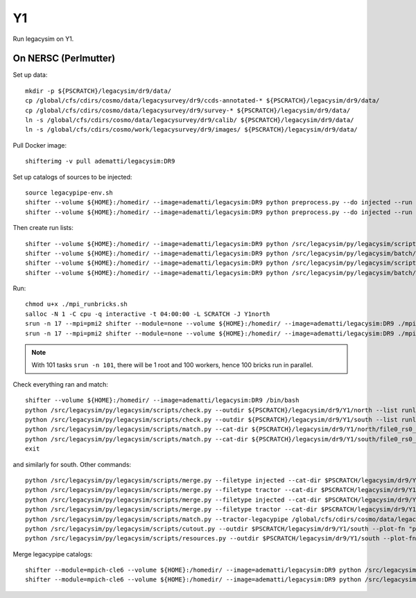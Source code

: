 Y1
======

Run legacysim on Y1.

On NERSC (Perlmutter)
--------

Set up data::

  mkdir -p ${PSCRATCH}/legacysim/dr9/data/
  cp /global/cfs/cdirs/cosmo/data/legacysurvey/dr9/ccds-annotated-* ${PSCRATCH}/legacysim/dr9/data/
  cp /global/cfs/cdirs/cosmo/data/legacysurvey/dr9/survey-* ${PSCRATCH}/legacysim/dr9/data/
  ln -s /global/cfs/cdirs/cosmo/data/legacysurvey/dr9/calib/ ${PSCRATCH}/legacysim/dr9/data/
  ln -s /global/cfs/cdirs/cosmo/work/legacysurvey/dr9/images/ ${PSCRATCH}/legacysim/dr9/data/

Pull Docker image::

  shifterimg -v pull adematti/legacysim:DR9

Set up catalogs of sources to be injected::

  source legacypipe-env.sh
  shifter --volume ${HOME}:/homedir/ --image=adematti/legacysim:DR9 python preprocess.py --do injected --run north
  shifter --volume ${HOME}:/homedir/ --image=adematti/legacysim:DR9 python preprocess.py --do injected --run south

Then create run lists::

  shifter --volume ${HOME}:/homedir/ --image=adematti/legacysim:DR9 python /src/legacysim/py/legacysim/scripts/runlist.py --outdir /global/cfs/cdirs/cosmo/data/legacysurvey/dr9/north --brick bricklist_north.txt --write-list runlist_north.txt --modules docker
  shifter --volume ${HOME}:/homedir/ --image=adematti/legacysim:DR9 python /src/legacysim/py/legacysim/batch/environment_manager.py --outdir /global/cfs/cdirs/cosmo/data/legacysurvey/dr9/north --brick bricklist_north.txt --modules docker
  shifter --volume ${HOME}:/homedir/ --image=adematti/legacysim:DR9 python /src/legacysim/py/legacysim/scripts/runlist.py --outdir /global/cfs/cdirs/cosmo/data/legacysurvey/dr9/south --brick bricklist_south.txt --write-list runlist_south.txt --modules docker
  shifter --volume ${HOME}:/homedir/ --image=adematti/legacysim:DR9 python /src/legacysim/py/legacysim/batch/environment_manager.py --outdir /global/cfs/cdirs/cosmo/data/legacysurvey/dr9/south --brick bricklist_south.txt --modules docker

Run::

  chmod u+x ./mpi_runbricks.sh
  salloc -N 1 -C cpu -q interactive -t 04:00:00 -L SCRATCH -J Y1north
  srun -n 17 --mpi=pmi2 shifter --module=none --volume ${HOME}:/homedir/ --image=adematti/legacysim:DR9 ./mpi_runbricks.sh --run north
  srun -n 17 --mpi=pmi2 shifter --module=none --volume ${HOME}:/homedir/ --image=adematti/legacysim:DR9 ./mpi_runbricks.sh --run south

.. note::

  With 101 tasks ``srun -n 101``, there will be 1 root and 100 workers, hence 100 bricks run in parallel.

Check everything ran and match::

  shifter --volume ${HOME}:/homedir/ --image=adematti/legacysim:DR9 /bin/bash
  python /src/legacysim/py/legacysim/scripts/check.py --outdir ${PSCRATCH}/legacysim/dr9/Y1/north --list runlist_north.txt --write-list runlist_north_2.txt
  python /src/legacysim/py/legacysim/scripts/check.py --outdir ${PSCRATCH}/legacysim/dr9/Y1/south --list runlist_south.txt --write-list runlist_south_2.txt
  python /src/legacysim/py/legacysim/scripts/match.py --cat-dir ${PSCRATCH}/legacysim/dr9/Y1/north/file0_rs0_skip0/merged --outdir ${PSCRATCH}/legacysim/dr9/Y1/north --plot-hist plots/hist_north.png
  python /src/legacysim/py/legacysim/scripts/match.py --cat-dir ${PSCRATCH}/legacysim/dr9/Y1/south/file0_rs0_skip0/merged --outdir ${PSCRATCH}/legacysim/dr9/Y1/south --plot-hist plots/hist_south.png
  exit

and similarly for south. Other commands::

  python /src/legacysim/py/legacysim/scripts/merge.py --filetype injected --cat-dir $PSCRATCH/legacysim/dr9/Y1/north/file0_rs0_skip0/merged --outdir $PSCRATCH/legacysim/dr9/Y1/north
  python /src/legacysim/py/legacysim/scripts/merge.py --filetype tractor --cat-dir $PSCRATCH/legacysim/dr9/Y1/north/file0_rs0_skip0/merged --outdir $PSCRATCH/legacysim/dr9/Y1/north
  python /src/legacysim/py/legacysim/scripts/merge.py --filetype injected --cat-dir $PSCRATCH/legacysim/dr9/Y1/south/file0_rs0_skip0/merged --outdir $PSCRATCH/legacysim/dr9/Y1/south
  python /src/legacysim/py/legacysim/scripts/merge.py --filetype tractor --cat-dir $PSCRATCH/legacysim/dr9/Y1/south/file0_rs0_skip0/merged --outdir $PSCRATCH/legacysim/dr9/Y1/south
  python /src/legacysim/py/legacysim/scripts/match.py --tractor-legacypipe /global/cfs/cdirs/cosmo/data/legacysurvey/dr9/south/ --outdir $PSCRATCH/legacysim/dr9/Y1/south --cat-fn $PSCRATCH/legacysim/dr9/Y1/south/file0_rs0_skip0/merged/matched_legacypipe_input.fits
  python /src/legacysim/py/legacysim/scripts/cutout.py --outdir $PSCRATCH/legacysim/dr9/Y1/south --plot-fn "plots/cutout_south-%(brickname)s-%(icut)d.png" --ncuts 2
  python /src/legacysim/py/legacysim/scripts/resources.py --outdir $PSCRATCH/legacysim/dr9/Y1/south --plot-fn plots/resources-summary_south.png

Merge legacypipe catalogs::

    shifter --module=mpich-cle6 --volume ${HOME}:/homedir/ --image=adematti/legacysim:DR9 python /src/legacysim/py/legacysim/scripts/merge.py --filetype tractor --source legacypipe --list runlist_north.txt --cat-dir $PSCRATCH/legacypipe/dr9/Y1/north/merged --outdir $LEGACYPIPE_SURVEY_DIR/north/
    shifter --module=mpich-cle6 --volume ${HOME}:/homedir/ --image=adematti/legacysim:DR9 python /src/legacysim/py/legacysim/scripts/merge.py --filetype tractor --source legacypipe --list runlist_south.txt --cat-dir $PSCRATCH/legacypipe/dr9/Y1/south/merged --outdir $LEGACYPIPE_SURVEY_DIR/south/
